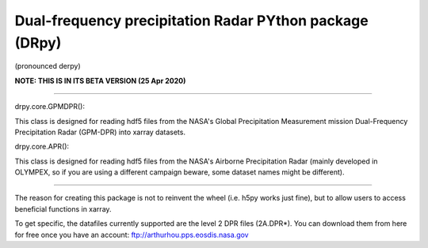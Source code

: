 
.. -*- mode: rst -*-
Dual-frequency precipitation Radar PYthon package (DRpy)
=====================================
|Tweet|

.. |Tweet| image:: https://img.shields.io/twitter/url/http/shields.io.svg?style=social
    :target: https://twitter.com/dopplerchase


(pronounced derpy)

**NOTE: THIS IS IN ITS BETA VERSION (25 Apr 2020)** 

############################################

drpy.core.GPMDPR():

This class is designed for reading hdf5 files from the NASA's Global Precipitation Measurement mission Dual-Frequency Precipitation Radar (GPM-DPR) into xarray datasets. 

drpy.core.APR():

This class is designed for reading hdf5 files from the NASA's Airborne Precipitation Radar (mainly developed in OLYMPEX, so if you are using a different campaign beware, some dataset names might be different). 

############################################

The reason for creating this package is not to reinvent the wheel (i.e. h5py works just fine), but to allow users to access beneficial functions in xarray. 

To get specific, the datafiles currently supported are the level 2 DPR files (2A.DPR*). You can download them from here for free once you have an account: ftp://arthurhou.pps.eosdis.nasa.gov__ 

__ ftp://arthurhou.pps.eosdis.nasa.gov 
